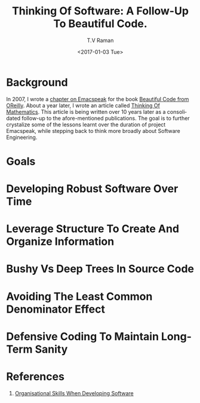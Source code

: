 * Background 

In 2007, I wrote a [[http://emacspeak.sourceforge.net/raman/publications/bc-emacspeak/publish-emacspeak-bc.html][chapter on Emacspeak]] for the book [[http://shop.oreilly.com/product/9780596510046.do][Beautiful Code
from OReilly]]. About a year later, I wrote an article called [[http://emacspeak.sourceforge.net/raman/publications/thinking-of-math/][Thinking
Of Mathematics]]. This article is being written over 10 years later as
a consolidated follow-up to the afore-mentioned publications. The goal
is to further crystalize some of the lessons learnt over the duration
of project Emacspeak, while stepping back to think more broadly about
Software Engineering.

* Goals 

* Developing Robust Software Over  Time 

* Leverage Structure To Create And Organize Information

* Bushy Vs Deep Trees In Source Code 

* Avoiding The Least Common Denominator Effect 


* Defensive Coding To Maintain Long-Term Sanity 

* References 

  1. [[https://www.johndcook.com/blog/2015/06/18/most-important-skill-in-software/][Organisational Skills When Developing Software]]
#+OPTIONS: ':nil *:t -:t ::t <:t H:3 \n:nil ^:t arch:headline
#+OPTIONS: author:t broken-links:nil c:nil creator:nil
#+OPTIONS: d:(not "LOGBOOK") date:t e:t email:nil f:t inline:t num:t
#+OPTIONS: p:nil pri:nil prop:nil stat:t tags:t tasks:t tex:t
#+OPTIONS: timestamp:t title:t toc:t todo:t |:t
#+TITLE: Thinking Of Software: A Follow-Up To Beautiful Code.
#+DATE: <2017-01-03 Tue>
#+AUTHOR: T.V Raman
#+EMAIL: raman@google.com
#+LANGUAGE: en
#+SELECT_TAGS: export
#+EXCLUDE_TAGS: noexport
#+CREATOR: Emacs 26.0.50.1 (Org mode 9.0.3)
